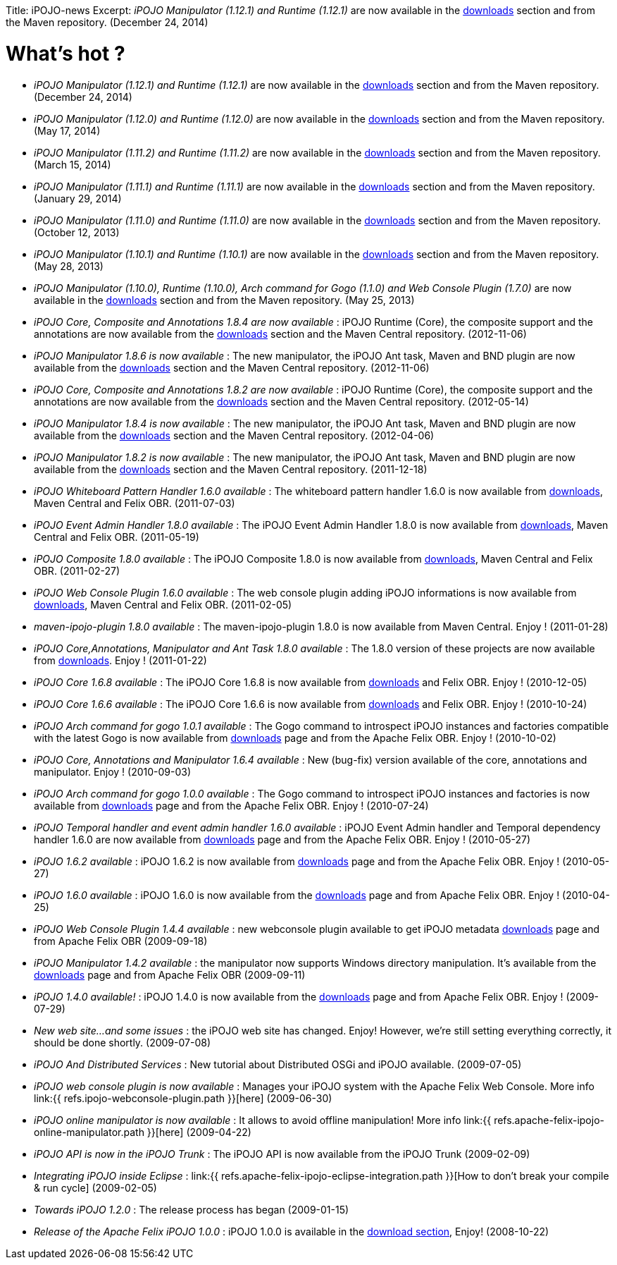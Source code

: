:doctype: book

Title: iPOJO-news Excerpt: _iPOJO Manipulator (1.12.1) and Runtime (1.12.1)_ are now available in the http://felix.apache.org/downloads.cgi[downloads] section and from the Maven repository.
(December 24, 2014)

= What's hot ?

* _iPOJO Manipulator (1.12.1) and Runtime (1.12.1)_ are now available in the http://felix.apache.org/downloads.cgi[downloads] section and from the Maven repository.
(December 24, 2014)
* _iPOJO Manipulator (1.12.0) and Runtime (1.12.0)_ are now available in the http://felix.apache.org/downloads.cgi[downloads] section and from the Maven repository.
(May 17, 2014)
* _iPOJO Manipulator (1.11.2) and Runtime (1.11.2)_ are now available in the http://felix.apache.org/downloads.cgi[downloads] section and from the Maven repository.
(March 15, 2014)
* _iPOJO Manipulator (1.11.1) and Runtime (1.11.1)_ are now available in the http://felix.apache.org/downloads.cgi[downloads] section and from the Maven repository.
(January 29, 2014)
* _iPOJO Manipulator (1.11.0) and Runtime (1.11.0)_ are now available in the http://felix.apache.org/downloads.cgi[downloads] section and from the Maven repository.
(October 12, 2013)
* _iPOJO Manipulator (1.10.1) and Runtime (1.10.1)_ are now available in the http://felix.apache.org/downloads.cgi[downloads] section and from the Maven repository.
(May 28, 2013)
* _iPOJO Manipulator (1.10.0), Runtime (1.10.0), Arch command for Gogo (1.1.0) and Web Console Plugin (1.7.0)_ are now available in the http://felix.apache.org/downloads.cgi[downloads] section and from the Maven repository.
(May 25, 2013)
* _iPOJO Core, Composite and Annotations 1.8.4 are now available_ : iPOJO Runtime (Core), the composite support and the annotations are now available from the http://felix.apache.org/downloads.cgi[downloads] section and the Maven Central repository.
(2012-11-06)
* _iPOJO Manipulator 1.8.6 is now available_ : The new manipulator, the iPOJO Ant task, Maven and BND plugin are now available from the http://felix.apache.org/downloads.cgi[downloads] section and the Maven Central repository.
(2012-11-06)
* _iPOJO Core, Composite and Annotations 1.8.2 are now available_ : iPOJO Runtime (Core), the composite support and the annotations are now available from the http://felix.apache.org/downloads.cgi[downloads] section and the Maven Central repository.
(2012-05-14)
* _iPOJO Manipulator 1.8.4 is now available_ : The new manipulator, the iPOJO Ant task, Maven and BND plugin are now available from the http://felix.apache.org/downloads.cgi[downloads] section and the Maven Central repository.
(2012-04-06)
* _iPOJO Manipulator 1.8.2 is now available_ : The new manipulator, the iPOJO Ant task, Maven and BND plugin are now available from the http://felix.apache.org/downloads.cgi[downloads] section and the Maven Central repository.
(2011-12-18)
* _iPOJO Whiteboard Pattern Handler 1.6.0 available_ : The whiteboard pattern handler 1.6.0 is now available from http://felix.apache.org/downloads.cgi[downloads], Maven Central and Felix OBR.
(2011-07-03)
* _iPOJO Event Admin Handler 1.8.0 available_ : The iPOJO Event Admin Handler 1.8.0 is now available from http://felix.apache.org/downloads.cgi[downloads], Maven Central and Felix OBR.
(2011-05-19)
* _iPOJO Composite 1.8.0 available_ : The iPOJO Composite 1.8.0 is now available from http://felix.apache.org/downloads.cgi[downloads], Maven Central and Felix OBR.
(2011-02-27)
* _iPOJO Web Console Plugin 1.6.0 available_ : The web console plugin adding iPOJO informations is now available from http://felix.apache.org/downloads.cgi[downloads], Maven Central and Felix OBR.
(2011-02-05)
* _maven-ipojo-plugin 1.8.0 available_ : The maven-ipojo-plugin 1.8.0 is now available from Maven Central.
Enjoy !
(2011-01-28)
* _iPOJO Core,Annotations, Manipulator and Ant Task 1.8.0 available_ : The 1.8.0 version of these projects are now available from http://felix.apache.org/downloads.cgi[downloads].
Enjoy !
(2011-01-22)
* _iPOJO Core 1.6.8 available_ : The iPOJO Core 1.6.8 is now available from http://felix.apache.org/downloads.cgi[downloads] and Felix OBR.
Enjoy !
(2010-12-05)
* _iPOJO Core 1.6.6 available_ : The iPOJO Core 1.6.6 is now available from http://felix.apache.org/downloads.cgi[downloads] and Felix OBR.
Enjoy !
(2010-10-24)
* _iPOJO Arch command for gogo 1.0.1 available_ : The Gogo command to introspect iPOJO instances and factories compatible with the latest Gogo is now available from http://felix.apache.org/downloads.cgi[downloads] page and from the Apache Felix OBR.
Enjoy !
(2010-10-02)
* _iPOJO Core, Annotations and Manipulator 1.6.4 available_ : New (bug-fix) version available of the core, annotations and manipulator.
Enjoy !
(2010-09-03)
* _iPOJO Arch command for gogo 1.0.0 available_ : The Gogo command to introspect iPOJO instances and factories is now available from http://felix.apache.org/downloads.cgi[downloads] page and from the Apache Felix OBR.
Enjoy !
(2010-07-24)
* _iPOJO Temporal handler and event admin handler 1.6.0 available_ : iPOJO Event Admin handler and Temporal dependency handler 1.6.0 are now available from http://felix.apache.org/downloads.cgi[downloads] page and from the Apache Felix OBR.
Enjoy !
(2010-05-27)
* _iPOJO 1.6.2 available_ : iPOJO 1.6.2 is now available from http://felix.apache.org/downloads.cgi[downloads] page and from the Apache Felix OBR.
Enjoy !
(2010-05-27)
* _iPOJO 1.6.0 available_ : iPOJO 1.6.0 is now available from the http://felix.apache.org/downloads.cgi[downloads] page and from Apache Felix OBR.
Enjoy !
(2010-04-25)
* _iPOJO Web Console Plugin 1.4.4 available_ : new webconsole plugin available to get iPOJO metadata http://felix.apache.org/downloads.cgi[downloads] page and from Apache Felix OBR (2009-09-18)
* _iPOJO Manipulator 1.4.2 available_ : the manipulator now supports Windows directory manipulation.
It's available from the http://felix.apache.org/downloads.cgi[downloads] page and from Apache Felix OBR (2009-09-11)
* _iPOJO 1.4.0 available!_ : iPOJO 1.4.0 is now available from the http://felix.apache.org/downloads.cgi[downloads] page and from Apache Felix OBR.
Enjoy !
(2009-07-29)
* _New web site...
and some issues_ : the iPOJO web site has changed.
Enjoy!
However, we're still setting everything correctly, it should be done shortly.
(2009-07-08)
* _iPOJO And Distributed Services_ : New tutorial about Distributed OSGi and iPOJO available.
(2009-07-05)
* _iPOJO web console plugin is now available_ : Manages your iPOJO system with the Apache Felix Web Console.
More info link:{{ refs.ipojo-webconsole-plugin.path }}[here] (2009-06-30)
* _iPOJO online manipulator is now available_ : It allows to avoid offline manipulation!
More info link:{{ refs.apache-felix-ipojo-online-manipulator.path }}[here] (2009-04-22)
* _iPOJO API is now in the iPOJO Trunk_ : The iPOJO API is now available from the iPOJO Trunk (2009-02-09)
* _Integrating iPOJO inside Eclipse_ : link:{{ refs.apache-felix-ipojo-eclipse-integration.path }}[How to don't break your compile & run cycle] (2009-02-05)
* _Towards iPOJO 1.2.0_ : The release process has began (2009-01-15)
* _Release of the Apache Felix iPOJO 1.0.0_ : iPOJO 1.0.0 is available in the http://felix.apache.org/downloads.cgi[download section], Enjoy!
(2008-10-22)
